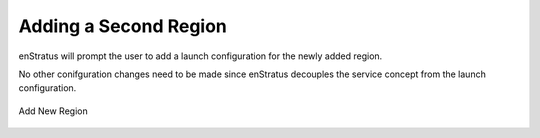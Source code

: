 Adding a Second Region
----------------------

enStratus will prompt the user to add a launch configuration for the newly added region.

No other conifguration changes need to be made since enStratus decouples the service
concept from the launch configuration. 

.. figure:: ./images/deployment6.png
   :height: 600px
   :width: 600 px
   :scale: 75 %
   :alt: Add New Region
   :align: center

   Add New Region
